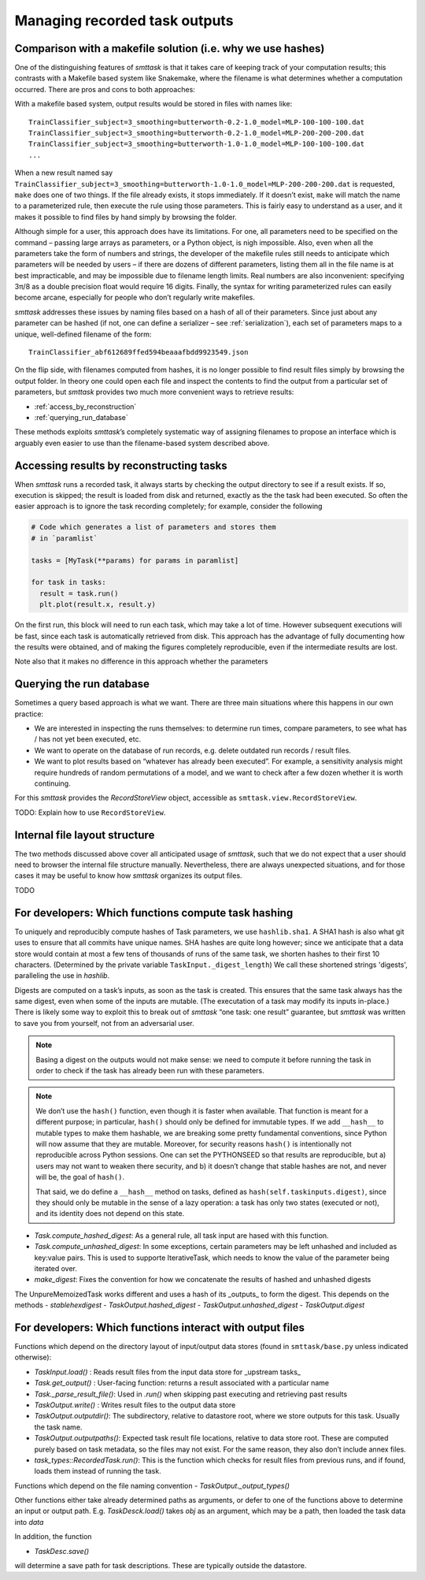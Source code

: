 ******************************
Managing recorded task outputs
******************************

Comparison with a makefile solution (i.e. why we use hashes)
============================================================

One of the distinguishing features of *smttask* is that it takes care of keeping track of your computation results; this contrasts with a Makefile based system like Snakemake, where the filename is what determines whether a computation occurred. There are pros and cons to both approaches:

With a makefile based system, output results would be stored in files with names like::

    TrainClassifier_subject=3_smoothing=butterworth-0.2-1.0_model=MLP-100-100-100.dat
    TrainClassifier_subject=3_smoothing=butterworth-0.2-1.0_model=MLP-200-200-200.dat
    TrainClassifier_subject=3_smoothing=butterworth-1.0-1.0_model=MLP-100-100-100.dat
    ...

When a new result named say ``TrainClassifier_subject=3_smoothing=butterworth-1.0-1.0_model=MLP-200-200-200.dat`` is requested, ``make`` does one of two things. If the file already exists, it stops immediately. If it doesn’t exist, ``make`` will match the name to a parameterized rule, then execute the rule using those parameters. This is fairly easy to understand as a user, and it makes it possible to find files by hand simply by browsing the folder.

Although simple for a user, this approach does have its limitations. For one, all parameters need to be specified on the command – passing large arrays as parameters, or a Python object, is nigh impossible. Also, even when all the parameters take the form of numbers and strings, the developer of the makefile rules still needs to anticipate which parameters will be needed by users – if there are dozens of different parameters, listing them all in the file name is at best impracticable, and may be impossible due to filename length limits. Real numbers are also inconvenient: specifying 3π/8 as a double precision float would require 16 digits. Finally, the syntax for writing parameterized rules can easily become arcane, especially for people who don’t regularly write makefiles. 

*smttask* addresses these issues by naming files based on a hash of all of their parameters. Since just about any parameter can be hashed (if not, one can define a serializer – see :ref:`serialization`), each set of parameters maps to a unique, well-defined filename of the form::

    TrainClassifier_abf612689ffed594beaaafbdd9923549.json

On the flip side, with filenames computed from hashes, it is no longer possible to find result files simply by browsing the output folder. In theory one could open each file and inspect the contents to find the output from a particular set of parameters, but *smttask* provides two much more convenient ways to retrieve results:

- :ref:`access_by_reconstruction`
- :ref:`querying_run_database`

These methods exploits *smttask*’s completely systematic way of assigning filenames to propose an interface which is arguably even easier to use than the filename-based system described above.

.. _access_by_reconstruction:

Accessing results by reconstructing tasks
=========================================

When *smttask* runs a recorded task, it always starts by checking the output directory to see if a result exists. If so, execution is skipped; the result is loaded from disk and returned, exactly as the the task had been executed. So often the easier approach is to ignore the task recording completely; for example, consider the following 

.. code-block:: python

   # Code which generates a list of parameters and stores them
   # in `paramlist`

   tasks = [MyTask(**params) for params in paramlist]

   for task in tasks:
     result = task.run()
     plt.plot(result.x, result.y)

On the first run, this block will need to run each task, which may take a lot of time. However subsequent executions will be fast, since each task is automatically retrieved from disk. This approach has the advantage of fully documenting how the results were obtained, and of making the figures completely reproducible, even if the intermediate results are lost.

Note also that it makes no difference in this approach whether the parameters


.. _querying_run_database:

Querying the run database
=========================

Sometimes a query based approach is what we want. There are three main situations where this happens in our own practice:

- We are interested in inspecting the runs themselves: to determine run times, compare parameters, to see what has / has not yet been executed, etc.
- We want to operate on the database of run records, e.g. delete outdated run records / result files.
- We want to plot results based on “whatever has already been executed”. For example, a sensitivity analysis might require hundreds of random permutations of a model, and we want to check after a few dozen whether it is worth continuing.

For this *smttask* provides the *RecordStoreView* object, accessible as ``smttask.view.RecordStoreView``.

TODO: Explain how to use ``RecordStoreView``.

.. _file_layout:

Internal file layout structure
==============================

The two methods discussed above cover all anticipated usage of *smttask*,  such that we do not expect that a user should need to browser the internal file structure manually. Nevertheless, there are always unexpected situations, and for those cases it may be useful to know how *smttask* organizes its output files.

TODO


For developers: Which functions compute task hashing
====================================================

To uniquely and reproducibly compute hashes of Task parameters, we use ``hashlib.sha1``. A SHA1 hash is also what git uses to ensure that all commits have unique names. SHA hashes are quite long however; since we anticipate that a data store would contain at most a few tens of thousands of runs of the same task, we shorten hashes to their first 10 characters. (Determined by the private variable ``TaskInput._digest_length``) We call these shortened strings 'digests', paralleling the use in `hashlib`.

Digests are computed on a task’s inputs, as soon as the task is created. This ensures that the same task always has the same digest, even when some of the inputs are mutable. (The executation of a task may modify its inputs in-place.) There is likely some way to exploit this to break out of *smttask* “one task: one result” guarantee, but *smttask* was written to save you from yourself, not from an adversarial user.

.. Note:: Basing a digest on the outputs would not make sense: we need to compute it before running the task in order to check if the task has already been run with these parameters.

.. Note:: We don’t use the ``hash()`` function, even though it is faster when available. That function is meant for a different purpose; in particular, ``hash()`` should only be defined for immutable types. If we add ``__hash__`` to mutable types to make them hashable, we are breaking some pretty fundamental conventions, since Python will now assume that they are mutable. Moreover, for security reasons ``hash()`` is intentionally not reproducible across Python sessions. One can set the PYTHONSEED so that results are reproducible, but a) users may not want to weaken there security, and b) it doesn’t change that stable hashes are not, and never will be, the goal of ``hash()``.

   That said, we do define a ``__hash__`` method on tasks, defined as ``hash(self.taskinputs.digest)``, since they should only be mutable in the sense of a lazy operation: a task has only two states (executed or not), and its identity does not depend on this state.

- `Task.compute_hashed_digest`: As a general rule, all task input are hased with this function.
- `Task.compute_unhashed_digest`: In some exceptions, certain parameters may be left unhashed and included as key:value pairs. This is used to supporte IterativeTask, which needs to know the value of the parameter being iterated over.
- `make_digest`: Fixes the convention for how we concatenate the results of hashed and unhashed digests

The UnpureMemoizedTask works different and uses a hash of its _outputs_ to form the digest. This depends on the methods
- `stablehexdigest`
- `TaskOutput.hashed_digest`
- `TaskOutput.unhashed_digest`
- `TaskOutput.digest`


For developers: Which functions interact with output files
==========================================================

Functions which depend on the directory layout of input/output data stores (found in ``smttask/base.py`` unless indicated otherwise):

- `TaskInput.load()`  : Reads result files from the input data store for _upstream tasks_
- `Task.get_output()` : User-facing function: returns a result associated with a particular name
- `Task._parse_result_file()`: Used in `.run()` when skipping past executing and retrieving past results
- `TaskOutput.write()`  : Writes result files to the output data store
- `TaskOutput.outputdir()`: The subdirectory, relative to datastore root, where we store outputs for this task. Usually the task name.
- `TaskOutput.outputpaths()`: Expected task result file locations, relative to data store root. These are computed purely based on task metadata, so the files may not exist. For the same reason, they also don’t include annex files.
- `task_types::RecordedTask.run()`: This is the function which checks for result files from previous runs, and if found, loads them instead of running the task.

Functions which depend on the file naming convention
- `TaskOutput._output_types()`

Other functions either take already determined paths as arguments, or defer to one of the functions above to determine an input or output path. E.g. `TaskDesck.load()` takes `obj` as an argument, which may be a path, then loaded the task data into `data`

In addition, the function

- `TaskDesc.save()`

will determine a save path for task descriptions. These are typically outside the datastore.
